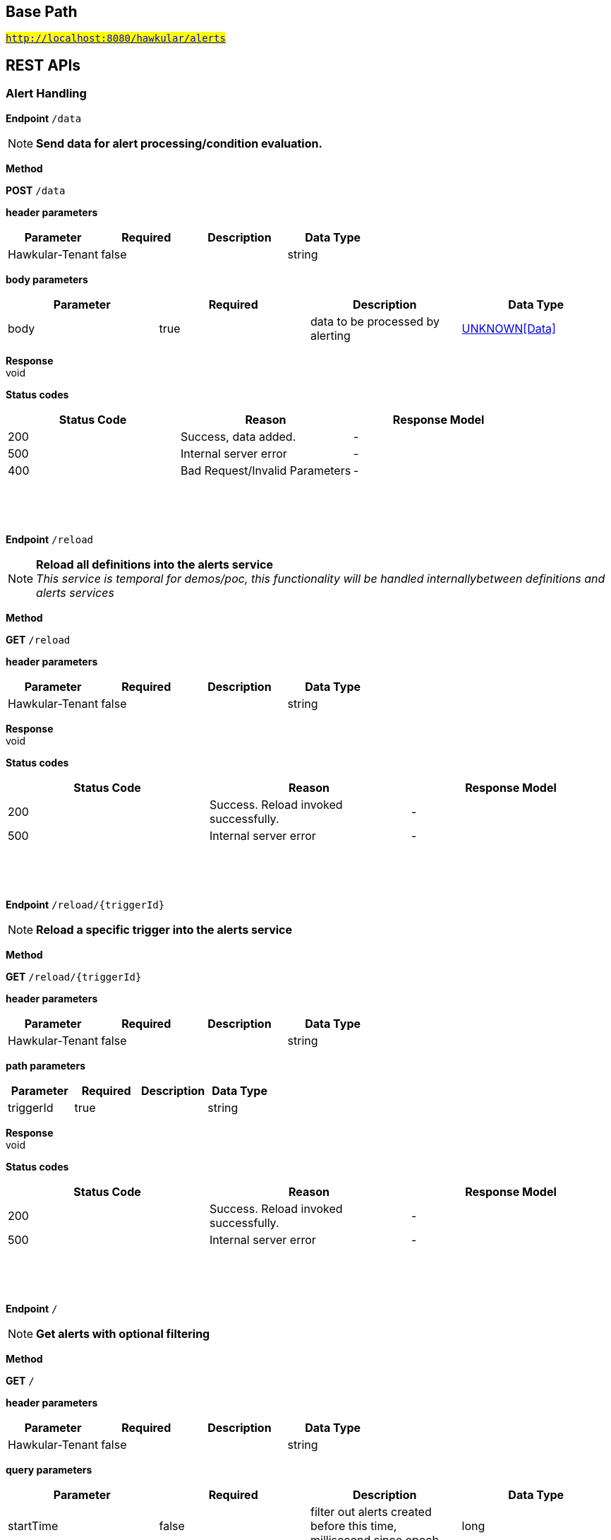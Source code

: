 

== Base Path
#`http://localhost:8080/hawkular/alerts`#

== REST APIs
=== Alert Handling



==============================================
*Endpoint* `/data`


NOTE: *Send data for alert processing/condition evaluation.* 

*Method*
****
*POST* `/data`
****

*header parameters*

[options="header"]
|=======================
|Parameter|Required|Description|Data Type
    |Hawkular-Tenant|false||string
|=======================
*body parameters*

[options="header"]
|=======================
|Parameter|Required|Description|Data Type
    |body|true|data to be processed by alerting|<<UNKNOWN[Data],UNKNOWN[Data]>>
|=======================

*Response* +
void

*Status codes*
[options="header"]
|=======================
| Status Code | Reason      | Response Model
| 200    | Success, data added. | -
| 500    | Internal server error | -
| 400    | Bad Request/Invalid Parameters | -

|=======================

{empty} +

==============================================

{empty} +



==============================================
*Endpoint* `/reload`


NOTE: *Reload all definitions into the alerts service* +
      _This service is temporal for demos/poc, this functionality will be handled internallybetween definitions and alerts services_

*Method*
****
*GET* `/reload`
****

*header parameters*

[options="header"]
|=======================
|Parameter|Required|Description|Data Type
    |Hawkular-Tenant|false||string
|=======================

*Response* +
void

*Status codes*
[options="header"]
|=======================
| Status Code | Reason      | Response Model
| 200    | Success. Reload invoked successfully. | -
| 500    | Internal server error | -

|=======================

{empty} +

==============================================

{empty} +



==============================================
*Endpoint* `/reload/{triggerId}`


NOTE: *Reload a specific trigger into the alerts service* 

*Method*
****
*GET* `/reload/{triggerId}`
****

*header parameters*

[options="header"]
|=======================
|Parameter|Required|Description|Data Type
    |Hawkular-Tenant|false||string
|=======================
*path parameters*

[options="header"]
|=======================
|Parameter|Required|Description|Data Type
    |triggerId|true||string
|=======================

*Response* +
void

*Status codes*
[options="header"]
|=======================
| Status Code | Reason      | Response Model
| 200    | Success. Reload invoked successfully. | -
| 500    | Internal server error | -

|=======================

{empty} +

==============================================

{empty} +



==============================================
*Endpoint* `/`


NOTE: *Get alerts with optional filtering* 

*Method*
****
*GET* `/`
****

*header parameters*

[options="header"]
|=======================
|Parameter|Required|Description|Data Type
    |Hawkular-Tenant|false||string
|=======================
*query parameters*

[options="header"]
|=======================
|Parameter|Required|Description|Data Type
    |startTime|false|filter out alerts created before this time, millisecond since epoch|long
    |endTime|false|filter out alerts created after this time, millisecond since epoch|long
    |alertIds|false|filter out alerts for unspecified alertIds, comma separated list of alert IDs|string
    |triggerIds|false|filter out alerts for unspecified triggers, comma separated list of trigger IDs|string
    |statuses|false|filter out alerts for unspecified lifecycle status, comma separated list of status values|string
    |severities|false|filter out alerts for unspecified severity, comma separated list of severity values|string
    |tags|false|filter out events for unspecified tags, comma separated list of tags, each tag of format &#39;name|value&#39;. Specify &#39;*&#39; for value to match all values.|string
    |thin|false|return only thin alerts, do not include: evalSets, resolvedEvalSets|boolean
|=======================

*Response* +
void

*Status codes*
[options="header"]
|=======================
| Status Code | Reason      | Response Model
| 200    | Success | -
| 500    | Internal server error | -

|=======================

{empty} +

==============================================

{empty} +



==============================================
*Endpoint* `/{alertId}`


NOTE: *Delete an existing Alert* 

*Method*
****
*DELETE* `/{alertId}`
****

*header parameters*

[options="header"]
|=======================
|Parameter|Required|Description|Data Type
    |Hawkular-Tenant|false||string
|=======================
*path parameters*

[options="header"]
|=======================
|Parameter|Required|Description|Data Type
    |alertId|true|Alert id to be deleted|string
|=======================

*Response* +
void

*Status codes*
[options="header"]
|=======================
| Status Code | Reason      | Response Model
| 200    | Success, Alert deleted | -
| 500    | Internal server error | -
| 404    | Alert not found | -

|=======================

{empty} +

==============================================

{empty} +



==============================================
*Endpoint* `/delete`


NOTE: *Delete alerts with optional filtering* 

*Method*
****
*PUT* `/delete`
****

*header parameters*

[options="header"]
|=======================
|Parameter|Required|Description|Data Type
    |Hawkular-Tenant|false||string
|=======================
*query parameters*

[options="header"]
|=======================
|Parameter|Required|Description|Data Type
    |startTime|false|filter out alerts created before this time, millisecond since epoch|long
    |endTime|false|filter out alerts created after this time, millisecond since epoch|long
    |alertIds|false|filter out alerts for unspecified alertIds, comma separated list of alert IDs|string
    |triggerIds|false|filter out alerts for unspecified triggers, comma separated list of trigger IDs|string
    |statuses|false|filter out alerts for unspecified lifecycle status, comma separated list of status values|string
    |severities|false|filter out alerts for unspecified severity, comma separated list of severity values|string
    |tags|false|filter out alerts for unspecified tags, comma separated list of tags, each tag of format &#39;name|value&#39;. Specify &#39;*&#39; for value to match all values.|string
|=======================

*Response* +
void

*Status codes*
[options="header"]
|=======================
| Status Code | Reason      | Response Model
| 200    | Success | -
| 500    | Internal server error | -

|=======================

{empty} +

==============================================

{empty} +



==============================================
*Endpoint* `/alert/{alertId}`


NOTE: *Get an existing Alert* 

*Method*
****
*GET* `/alert/{alertId}`
****

*header parameters*

[options="header"]
|=======================
|Parameter|Required|Description|Data Type
    |Hawkular-Tenant|false||string
|=======================
*path parameters*

[options="header"]
|=======================
|Parameter|Required|Description|Data Type
    |alertId|true|Id of alert to be retrieved|string
|=======================
*query parameters*

[options="header"]
|=======================
|Parameter|Required|Description|Data Type
    |thin|false|return only a thin alert, do not include: evalSets, resolvedEvalSets|boolean
|=======================

*Response* +
Alert

*Status codes*
[options="header"]
|=======================
| Status Code | Reason      | Response Model
| 200    | Success, Alert found | -
| 404    | Alert not found | -
| 500    | Internal server error | -

|=======================

{empty} +

==============================================

{empty} +



==============================================
*Endpoint* `/resolve/{alertId}`


NOTE: *Set one alert Resolved* 

*Method*
****
*PUT* `/resolve/{alertId}`
****

*header parameters*

[options="header"]
|=======================
|Parameter|Required|Description|Data Type
    |Hawkular-Tenant|false||string
|=======================
*path parameters*

[options="header"]
|=======================
|Parameter|Required|Description|Data Type
    |alertId|true|alertId to set Resolved|string
|=======================
*query parameters*

[options="header"]
|=======================
|Parameter|Required|Description|Data Type
    |resolvedBy|false|user resolving the alerts|string
    |resolvedNotes|false|additional notes asscoiated with the resolution|string
|=======================

*Response* +
void

*Status codes*
[options="header"]
|=======================
| Status Code | Reason      | Response Model
| 200    | Success, Alerts Resolution invoked successfully. | -
| 500    | Internal server error | -
| 400    | Bad Request/Invalid Parameters | -

|=======================

{empty} +

==============================================

{empty} +



==============================================
*Endpoint* `/resolve`


NOTE: *Set one or more alerts Resolved* 

*Method*
****
*PUT* `/resolve`
****

*header parameters*

[options="header"]
|=======================
|Parameter|Required|Description|Data Type
    |Hawkular-Tenant|false||string
|=======================
*query parameters*

[options="header"]
|=======================
|Parameter|Required|Description|Data Type
    |alertIds|true|comma separated list of alertIds to set Resolved|string
    |resolvedBy|false|user resolving the alerts|string
    |resolvedNotes|false|additional notes asscoiated with the resolution|string
|=======================

*Response* +
void

*Status codes*
[options="header"]
|=======================
| Status Code | Reason      | Response Model
| 200    | Success, Alerts Resolution invoked successfully. | -
| 500    | Internal server error | -
| 400    | Bad Request/Invalid Parameters | -

|=======================

{empty} +

==============================================

{empty} +



==============================================
*Endpoint* `/ack/{alertId}`


NOTE: *Set one alert Acknowledged* 

*Method*
****
*PUT* `/ack/{alertId}`
****

*header parameters*

[options="header"]
|=======================
|Parameter|Required|Description|Data Type
    |Hawkular-Tenant|false||string
|=======================
*path parameters*

[options="header"]
|=======================
|Parameter|Required|Description|Data Type
    |alertId|true|alertId to Ack|string
|=======================
*query parameters*

[options="header"]
|=======================
|Parameter|Required|Description|Data Type
    |ackBy|false|user acknowledging the alerts|string
    |ackNotes|false|additional notes associated with the acknowledgement|string
|=======================

*Response* +
void

*Status codes*
[options="header"]
|=======================
| Status Code | Reason      | Response Model
| 200    | Success, Alert Acknowledged invoked successfully | -
| 500    | Internal server error | -
| 400    | Bad Request/Invalid Parameters | -

|=======================

{empty} +

==============================================

{empty} +



==============================================
*Endpoint* `/note/{alertId}`


NOTE: *Add a note into an existing Alert* 

*Method*
****
*PUT* `/note/{alertId}`
****

*header parameters*

[options="header"]
|=======================
|Parameter|Required|Description|Data Type
    |Hawkular-Tenant|false||string
|=======================
*path parameters*

[options="header"]
|=======================
|Parameter|Required|Description|Data Type
    |alertId|true|alertId to add the note|string
|=======================
*query parameters*

[options="header"]
|=======================
|Parameter|Required|Description|Data Type
    |user|false|author of the note|string
    |text|false|text of the note|string
|=======================

*Response* +
void

*Status codes*
[options="header"]
|=======================
| Status Code | Reason      | Response Model
| 200    | Success, Alert Acknowledged invoked successfully | -
| 500    | Internal server error | -
| 400    | Bad Request/Invalid Parameters | -

|=======================

{empty} +

==============================================

{empty} +



==============================================
*Endpoint* `/ack`


NOTE: *Set one or more alerts Acknowledged* 

*Method*
****
*PUT* `/ack`
****

*header parameters*

[options="header"]
|=======================
|Parameter|Required|Description|Data Type
    |Hawkular-Tenant|false||string
|=======================
*query parameters*

[options="header"]
|=======================
|Parameter|Required|Description|Data Type
    |alertIds|true|comma separated list of alertIds to Ack|string
    |ackBy|false|user acknowledging the alerts|string
    |ackNotes|false|additional notes asscoiated with the acknowledgement|string
|=======================

*Response* +
void

*Status codes*
[options="header"]
|=======================
| Status Code | Reason      | Response Model
| 200    | Success, Alerts Acknowledged invoked successfully | -
| 500    | Internal server error | -
| 400    | Bad Request/Invalid Parameters | -

|=======================

{empty} +

==============================================

{empty} +

=== Action Handling



==============================================
*Endpoint* `/actions/{actionPlugin}/{actionId}`


NOTE: *Get an existing action* +
      _Action is represented as a map of properties._

*Method*
****
*GET* `/actions/{actionPlugin}/{actionId}`
****

*header parameters*

[options="header"]
|=======================
|Parameter|Required|Description|Data Type
    |Hawkular-Tenant|false||string
|=======================
*path parameters*

[options="header"]
|=======================
|Parameter|Required|Description|Data Type
    |actionPlugin|true|Action plugin|string
    |actionId|true|Action id to be retrieved|string
|=======================

*Response* +
Map&lt;String, String&gt;[java.lang.String]

*Status codes*
[options="header"]
|=======================
| Status Code | Reason      | Response Model
| 200    | Success, Action Found | -
| 404    | No Action Found | -
| 500    | Internal server error | -

|=======================

{empty} +

NOTE: *Update an existing action* +
      _Action properties are variable and depends on the action plugin. A user needs to request previously ActionPlugin API to get the list of properties to fill for a specific type. All actions should have actionId and actionPlugin as mandatory properties_

*Method*
****
*PUT* `/actions/{actionPlugin}/{actionId}`
****

*header parameters*

[options="header"]
|=======================
|Parameter|Required|Description|Data Type
    |Hawkular-Tenant|false||string
|=======================
*path parameters*

[options="header"]
|=======================
|Parameter|Required|Description|Data Type
    |actionPlugin|true|Action plugin|string
    |actionId|true|action id to be updated|string
|=======================
*body parameters*

[options="header"]
|=======================
|Parameter|Required|Description|Data Type
    |body|true|Action properties. Properties depend of specific ActionPlugin.|<<UNKNOWN[string],UNKNOWN[string]>>
|=======================

*Response* +
void

*Status codes*
[options="header"]
|=======================
| Status Code | Reason      | Response Model
| 200    | Success, Action Updated | -
| 500    | Internal server error | -
| 404    | Action not found for update | -

|=======================

{empty} +

NOTE: *Delete an existing action* 

*Method*
****
*DELETE* `/actions/{actionPlugin}/{actionId}`
****

*header parameters*

[options="header"]
|=======================
|Parameter|Required|Description|Data Type
    |Hawkular-Tenant|false||string
|=======================
*path parameters*

[options="header"]
|=======================
|Parameter|Required|Description|Data Type
    |actionPlugin|true|Action plugin|string
    |actionId|true|Action id to be deleted|string
|=======================

*Response* +
void

*Status codes*
[options="header"]
|=======================
| Status Code | Reason      | Response Model
| 200    | Success, Action Deleted | -
| 500    | Internal server error | -
| 404    | ActionId not found for delete | -

|=======================

{empty} +

==============================================

{empty} +



==============================================
*Endpoint* `/actions/plugin/{actionPlugin}`


NOTE: *Find all action ids of an specific action plugin* +
      _Pagination is not yet implemented_

*Method*
****
*GET* `/actions/plugin/{actionPlugin}`
****

*header parameters*

[options="header"]
|=======================
|Parameter|Required|Description|Data Type
    |Hawkular-Tenant|false||string
|=======================
*path parameters*

[options="header"]
|=======================
|Parameter|Required|Description|Data Type
    |actionPlugin|true|Action plugin to filter query for action ids|string
|=======================

*Response* +
void

*Status codes*
[options="header"]
|=======================
| Status Code | Reason      | Response Model
| 200    | Success | -
| 500    | Internal server error | -

|=======================

{empty} +

==============================================

{empty} +



==============================================
*Endpoint* `/actions/`


NOTE: *Create a new action* +
      _Action properties are variable and depends on the action plugin. A user needs to request previously ActionPlugin API to get the list of properties to fill for a specific type. All actions should have actionId and actionPlugin as mandatory properties_

*Method*
****
*POST* `/actions/`
****

*header parameters*

[options="header"]
|=======================
|Parameter|Required|Description|Data Type
    |Hawkular-Tenant|false||string
|=======================
*body parameters*

[options="header"]
|=======================
|Parameter|Required|Description|Data Type
    |body|true|Action properties. Properties depend of specific ActionPlugin.|<<UNKNOWN[string],UNKNOWN[string]>>
|=======================

*Response* +
void

*Status codes*
[options="header"]
|=======================
| Status Code | Reason      | Response Model
| 200    | Success, Action Created | -
| 500    | Internal server error | -
| 400    | Existing action/Invalid Parameters | -

|=======================

{empty} +

NOTE: *Find all action ids grouped by plugin* +
      _Pagination is not yet implemented_

*Method*
****
*GET* `/actions/`
****

*header parameters*

[options="header"]
|=======================
|Parameter|Required|Description|Data Type
    |Hawkular-Tenant|false||string
|=======================

*Response* +
void

*Status codes*
[options="header"]
|=======================
| Status Code | Reason      | Response Model
| 200    | Success. | -
| 500    | Internal server error | -

|=======================

{empty} +

==============================================

{empty} +



==============================================
*Endpoint* `/actions/history`


NOTE: *Get actions from history with optional filtering* 

*Method*
****
*GET* `/actions/history`
****

*header parameters*

[options="header"]
|=======================
|Parameter|Required|Description|Data Type
    |Hawkular-Tenant|false||string
|=======================
*query parameters*

[options="header"]
|=======================
|Parameter|Required|Description|Data Type
    |startTime|false|filter out actions created before this time, millisecond since epoch|long
    |endTime|false|filter out action created after this time, millisecond since epoch|long
    |actionPlugins|false|filter out actions for unspecified actionPlugin, comma separated list of plugin names|string
    |actionIds|false|filter out actions for unspecified actionId, comma separated list of action IDs|string
    |alertIds|false|filter out actions for unspecified alertIds, comma separated list of alert IDs|string
    |results|false|filter out alerts for unspecified result, comma separated list of action results|string
    |thin|false|return only thin actions, do not include full alert, only alertId|boolean
|=======================

*Response* +
void

*Status codes*
[options="header"]
|=======================
| Status Code | Reason      | Response Model
| 200    | Success | -
| 500    | Internal server error | -

|=======================

{empty} +

==============================================

{empty} +



==============================================
*Endpoint* `/actions/history/delete`


NOTE: *Delete actions from history with optional filtering* 

*Method*
****
*PUT* `/actions/history/delete`
****

*header parameters*

[options="header"]
|=======================
|Parameter|Required|Description|Data Type
    |Hawkular-Tenant|false||string
|=======================
*query parameters*

[options="header"]
|=======================
|Parameter|Required|Description|Data Type
    |startTime|false|filter out actions created before this time, millisecond since epoch|long
    |endTime|false|filter out action created after this time, millisecond since epoch|long
    |actionPlugins|false|filter out actions for unspecified actionPlugin, comma separated list of plugin names|string
    |actionIds|false|filter out actions for unspecified actionId, comma separated list of action IDs|string
    |alertIds|false|filter out actions for unspecified alertIds, comma separated list of alert IDs|string
    |results|false|filter out alerts for unspecified result, comma separated list of action results|string
|=======================

*Response* +
void

*Status codes*
[options="header"]
|=======================
| Status Code | Reason      | Response Model
| 200    | Success | -
| 500    | Internal server error | -

|=======================

{empty} +

==============================================

{empty} +

=== Event Handling



==============================================
*Endpoint* `/events/`


NOTE: *Get events with optional filtering* 

*Method*
****
*GET* `/events/`
****

*header parameters*

[options="header"]
|=======================
|Parameter|Required|Description|Data Type
    |Hawkular-Tenant|false||string
|=======================
*query parameters*

[options="header"]
|=======================
|Parameter|Required|Description|Data Type
    |startTime|false|filter out events created before this time, millisecond since epoch|long
    |endTime|false|filter out events created after this time, millisecond since epoch|long
    |eventIds|false|filter out events for unspecified eventIds, comma separated list of event IDs|string
    |triggerIds|false|filter out events for unspecified triggers, comma separated list of trigger IDs|string
    |categories|false|filter out events for unspecified categories, comma separated list of category values|string
    |tags|false|filter out events for unspecified tags, comma separated list of tags, each tag of format &#39;name|value&#39;. Specify &#39;*&#39; for value to match all values.|string
    |thin|false|return only thin events, do not include: evalSets|boolean
|=======================

*Response* +
void

*Status codes*
[options="header"]
|=======================
| Status Code | Reason      | Response Model
| 200    | Success | -
| 500    | Internal server error | -

|=======================

{empty} +

NOTE: *Create a new Event.* +
      _Returns created Event_

*Method*
****
*POST* `/events/`
****

*header parameters*

[options="header"]
|=======================
|Parameter|Required|Description|Data Type
    |Hawkular-Tenant|false||string
|=======================
*body parameters*

[options="header"]
|=======================
|Parameter|Required|Description|Data Type
    |body|true|Event to be created. Category and Text fields required|<<Event,Event>>
|=======================

*Response* +
Event

*Status codes*
[options="header"]
|=======================
| Status Code | Reason      | Response Model
| 200    | Success, Event Created | -
| 500    | Internal server error | -
| 400    | Bad Request/Invalid Parameters | -

|=======================

{empty} +

==============================================

{empty} +



==============================================
*Endpoint* `/events/{eventId}`


NOTE: *Delete an existing Event* 

*Method*
****
*DELETE* `/events/{eventId}`
****

*header parameters*

[options="header"]
|=======================
|Parameter|Required|Description|Data Type
    |Hawkular-Tenant|false||string
|=======================
*path parameters*

[options="header"]
|=======================
|Parameter|Required|Description|Data Type
    |eventId|true|Event id to be deleted|string
|=======================

*Response* +
void

*Status codes*
[options="header"]
|=======================
| Status Code | Reason      | Response Model
| 200    | Success, Event deleted | -
| 500    | Internal server error | -
| 404    | Event not found | -

|=======================

{empty} +

==============================================

{empty} +



==============================================
*Endpoint* `/events/delete`


NOTE: *Delete events with optional filtering* 

*Method*
****
*PUT* `/events/delete`
****

*header parameters*

[options="header"]
|=======================
|Parameter|Required|Description|Data Type
    |Hawkular-Tenant|false||string
|=======================
*query parameters*

[options="header"]
|=======================
|Parameter|Required|Description|Data Type
    |startTime|false|filter out events created before this time, millisecond since epoch|long
    |endTime|false|filter out events created after this time, millisecond since epoch|long
    |eventIds|false|filter out events for unspecified eventIds, comma separated list of event IDs|string
    |triggerIds|false|filter out events for unspecified triggers, comma separated list of trigger IDs|string
    |categories|false|filter out events for unspecified categories, comma separated list of category values|string
    |tags|false|filter out events for unspecified tags, comma separated list of tags, each tag of format &#39;name|value&#39;. Specify &#39;*&#39; for value to match all values.|string
|=======================

*Response* +
void

*Status codes*
[options="header"]
|=======================
| Status Code | Reason      | Response Model
| 200    | Success | -
| 500    | Internal server error | -

|=======================

{empty} +

==============================================

{empty} +



==============================================
*Endpoint* `/events/event/{eventId}`


NOTE: *Get an existing Event* 

*Method*
****
*GET* `/events/event/{eventId}`
****

*header parameters*

[options="header"]
|=======================
|Parameter|Required|Description|Data Type
    |Hawkular-Tenant|false||string
|=======================
*path parameters*

[options="header"]
|=======================
|Parameter|Required|Description|Data Type
    |eventId|true|Id of Event to be retrieved|string
|=======================
*query parameters*

[options="header"]
|=======================
|Parameter|Required|Description|Data Type
    |thin|false|return only a thin event, do not include: evalSets, dampening|boolean
|=======================

*Response* +
Event

*Status codes*
[options="header"]
|=======================
| Status Code | Reason      | Response Model
| 200    | Success, Event found | -
| 404    | Event not found | -
| 500    | Internal server error | -

|=======================

{empty} +

==============================================

{empty} +

=== Query operations for action plugins



==============================================
*Endpoint* `/plugins/`


NOTE: *Find all action plugins* +
      _Pagination is not yet implemented_

*Method*
****
*GET* `/plugins/`
****

*header parameters*

[options="header"]
|=======================
|Parameter|Required|Description|Data Type
    |Hawkular-Tenant|false||string
|=======================

*Response* +
void

*Status codes*
[options="header"]
|=======================
| Status Code | Reason      | Response Model
| 200    | Success. | -
| 500    | Internal server error | -

|=======================

{empty} +

==============================================

{empty} +



==============================================
*Endpoint* `/plugins/{actionPlugin}`


NOTE: *Find list of properties to fill for a specific action plugin* +
      _Each action plugin can have a different and variable number of properties. This method should be invoked before of a creation of a new action._

*Method*
****
*GET* `/plugins/{actionPlugin}`
****

*header parameters*

[options="header"]
|=======================
|Parameter|Required|Description|Data Type
    |Hawkular-Tenant|false||string
|=======================
*path parameters*

[options="header"]
|=======================
|Parameter|Required|Description|Data Type
    |actionPlugin|true|Action plugin to query|string
|=======================

*Response* +
void

*Status codes*
[options="header"]
|=======================
| Status Code | Reason      | Response Model
| 200    | Action Plugin found. | -
| 404    | Action Plugin not found. | -
| 500    | Internal server error | -

|=======================

{empty} +

==============================================

{empty} +

=== Trigger Handling



==============================================
*Endpoint* `/triggers/groups/{groupId}/members`


NOTE: *Find all Group Member Trigger Definitions* +
      _Pagination is not yet implemented_

*Method*
****
*GET* `/triggers/groups/{groupId}/members`
****

*header parameters*

[options="header"]
|=======================
|Parameter|Required|Description|Data Type
    |Hawkular-Tenant|false||string
|=======================
*path parameters*

[options="header"]
|=======================
|Parameter|Required|Description|Data Type
    |groupId|true|Group TriggerId|string
|=======================
*query parameters*

[options="header"]
|=======================
|Parameter|Required|Description|Data Type
    |includeOrphans|false|include Orphan members? No if omitted.|boolean
|=======================

*Response* +
void

*Status codes*
[options="header"]
|=======================
| Status Code | Reason      | Response Model
| 200    | Success | -
| 500    | Internal server error | -

|=======================

{empty} +

==============================================

{empty} +



==============================================
*Endpoint* `/triggers/`


NOTE: *Create a new trigger* +
      _Returns created Trigger_

*Method*
****
*POST* `/triggers/`
****

*header parameters*

[options="header"]
|=======================
|Parameter|Required|Description|Data Type
    |Hawkular-Tenant|false||string
|=======================
*body parameters*

[options="header"]
|=======================
|Parameter|Required|Description|Data Type
    |body|true|Trigger definition to be created|<<Trigger,Trigger>>
|=======================

*Response* +
Trigger

*Status codes*
[options="header"]
|=======================
| Status Code | Reason      | Response Model
| 200    | Success, Trigger Created | -
| 500    | Internal server error | -
| 400    | Bad Request/Invalid Parameters | -

|=======================

{empty} +

NOTE: *Get triggers with optional filtering* 

*Method*
****
*GET* `/triggers/`
****

*header parameters*

[options="header"]
|=======================
|Parameter|Required|Description|Data Type
    |Hawkular-Tenant|false||string
|=======================
*query parameters*

[options="header"]
|=======================
|Parameter|Required|Description|Data Type
    |triggerIds|false|filter out triggers for unspecified triggerIds, comma separated list of trigger IDs|string
    |tags|false|filter out triggers for unspecified tags, comma separated list of tags, each tag of format &#39;name|value&#39;. Specify &#39;*&#39; for value to match all values.|string
    |thin|false|return only thin triggers. Currently Ignored|boolean
|=======================

*Response* +
void

*Status codes*
[options="header"]
|=======================
| Status Code | Reason      | Response Model
| 200    | Success | -
| 500    | Internal server error | -

|=======================

{empty} +

==============================================

{empty} +



==============================================
*Endpoint* `/triggers/groups`


NOTE: *Create a new group trigger* +
      _Returns created GroupTrigger_

*Method*
****
*POST* `/triggers/groups`
****

*header parameters*

[options="header"]
|=======================
|Parameter|Required|Description|Data Type
    |Hawkular-Tenant|false||string
|=======================
*body parameters*

[options="header"]
|=======================
|Parameter|Required|Description|Data Type
    |body|true|Trigger definition to be created|<<Trigger,Trigger>>
|=======================

*Response* +
Trigger

*Status codes*
[options="header"]
|=======================
| Status Code | Reason      | Response Model
| 200    | Success, Group Trigger Created | -
| 500    | Internal server error | -
| 400    | Bad Request/Invalid Parameters | -

|=======================

{empty} +

==============================================

{empty} +



==============================================
*Endpoint* `/triggers/groups/members`


NOTE: *Create a new member trigger for a parent trigger.* +
      _Returns Member Trigger created if operation finished correctly_

*Method*
****
*POST* `/triggers/groups/members`
****

*header parameters*

[options="header"]
|=======================
|Parameter|Required|Description|Data Type
    |Hawkular-Tenant|false||string
|=======================
*body parameters*

[options="header"]
|=======================
|Parameter|Required|Description|Data Type
    |body|true|Group member trigger to be created|<<GroupMemberInfo,GroupMemberInfo>>
|=======================

*Response* +
Trigger

*Status codes*
[options="header"]
|=======================
| Status Code | Reason      | Response Model
| 200    | Success, Member Trigger Created | -
| 500    | Internal server error | -
| 404    | Group trigger not found. | -
| 400    | Bad Request/Invalid Parameters | -

|=======================

{empty} +

==============================================

{empty} +



==============================================
*Endpoint* `/triggers/{triggerId}`


NOTE: *Get an existing trigger definition* 

*Method*
****
*GET* `/triggers/{triggerId}`
****

*header parameters*

[options="header"]
|=======================
|Parameter|Required|Description|Data Type
    |Hawkular-Tenant|false||string
|=======================
*path parameters*

[options="header"]
|=======================
|Parameter|Required|Description|Data Type
    |triggerId|true|Trigger definition id to be retrieved|string
|=======================

*Response* +
Trigger

*Status codes*
[options="header"]
|=======================
| Status Code | Reason      | Response Model
| 200    | Success, Trigger found | -
| 404    | Trigger not found | -
| 500    | Internal server error | -

|=======================

{empty} +

NOTE: *Update an existing trigger definition* 

*Method*
****
*PUT* `/triggers/{triggerId}`
****

*header parameters*

[options="header"]
|=======================
|Parameter|Required|Description|Data Type
    |Hawkular-Tenant|false||string
|=======================
*path parameters*

[options="header"]
|=======================
|Parameter|Required|Description|Data Type
    |triggerId|true|Trigger definition id to be updated|string
|=======================
*body parameters*

[options="header"]
|=======================
|Parameter|Required|Description|Data Type
    |body|true|Updated trigger definition|<<Trigger,Trigger>>
|=======================

*Response* +
void

*Status codes*
[options="header"]
|=======================
| Status Code | Reason      | Response Model
| 200    | Success, Trigger updated | -
| 500    | Internal server error | -
| 404    | Trigger doesn&#39;t exist/Invalid Parameters | -

|=======================

{empty} +

NOTE: *Delete an existing trigger definition* 

*Method*
****
*DELETE* `/triggers/{triggerId}`
****

*header parameters*

[options="header"]
|=======================
|Parameter|Required|Description|Data Type
    |Hawkular-Tenant|false||string
|=======================
*path parameters*

[options="header"]
|=======================
|Parameter|Required|Description|Data Type
    |triggerId|true|Trigger definition id to be deleted|string
|=======================

*Response* +
void

*Status codes*
[options="header"]
|=======================
| Status Code | Reason      | Response Model
| 200    | Success, Trigger deleted | -
| 500    | Internal server error | -
| 404    | Trigger not found | -

|=======================

{empty} +

==============================================

{empty} +



==============================================
*Endpoint* `/triggers/groups/{groupId}`


NOTE: *Update an existing group trigger definition and its member definitions* 

*Method*
****
*PUT* `/triggers/groups/{groupId}`
****

*header parameters*

[options="header"]
|=======================
|Parameter|Required|Description|Data Type
    |Hawkular-Tenant|false||string
|=======================
*path parameters*

[options="header"]
|=======================
|Parameter|Required|Description|Data Type
    |groupId|true|Group Trigger id to be updated|string
|=======================
*body parameters*

[options="header"]
|=======================
|Parameter|Required|Description|Data Type
    |body|true|Updated group trigger definition|<<Trigger,Trigger>>
|=======================

*Response* +
void

*Status codes*
[options="header"]
|=======================
| Status Code | Reason      | Response Model
| 200    | Success, Group Trigger updated | -
| 500    | Internal server error | -
| 404    | Trigger doesn&#39;t exist/Invalid Parameters | -

|=======================

{empty} +

NOTE: *Delete a group trigger.* 

*Method*
****
*DELETE* `/triggers/groups/{groupId}`
****

*header parameters*

[options="header"]
|=======================
|Parameter|Required|Description|Data Type
    |Hawkular-Tenant|false||string
|=======================
*path parameters*

[options="header"]
|=======================
|Parameter|Required|Description|Data Type
    |groupId|true|Group Trigger id|string
|=======================
*query parameters*

[options="header"]
|=======================
|Parameter|Required|Description|Data Type
    |keepNonOrphans|true|Convert the non-orphan member triggers to standard triggers.|boolean
    |keepOrphans|true|Convert the orphan member triggers to standard triggers.|boolean
|=======================

*Response* +
void

*Status codes*
[options="header"]
|=======================
| Status Code | Reason      | Response Model
| 200    | Success, Group Trigger Removed | -
| 500    | Internal server error | -
| 404    | Group Trigger not found | -
| 400    | Bad Request/Invalid Parameters | -

|=======================

{empty} +

==============================================

{empty} +



==============================================
*Endpoint* `/triggers/groups/members/{memberId}/orphan`


NOTE: *Make a non-orphan member trigger into an orphan.* 

*Method*
****
*POST* `/triggers/groups/members/{memberId}/orphan`
****

*header parameters*

[options="header"]
|=======================
|Parameter|Required|Description|Data Type
    |Hawkular-Tenant|false||string
|=======================
*path parameters*

[options="header"]
|=======================
|Parameter|Required|Description|Data Type
    |memberId|true|Member Trigger id to be made an orphan.|string
|=======================

*Response* +
void

*Status codes*
[options="header"]
|=======================
| Status Code | Reason      | Response Model
| 200    | Success, Trigger updated | -
| 500    | Internal server error | -
| 404    | Trigger doesn&#39;t exist/Invalid Parameters | -

|=======================

{empty} +

==============================================

{empty} +



==============================================
*Endpoint* `/triggers/groups/members/{memberId}/unorphan`


NOTE: *Make a non-orphan member trigger into an orphan.* 

*Method*
****
*POST* `/triggers/groups/members/{memberId}/unorphan`
****

*header parameters*

[options="header"]
|=======================
|Parameter|Required|Description|Data Type
    |Hawkular-Tenant|false||string
|=======================
*path parameters*

[options="header"]
|=======================
|Parameter|Required|Description|Data Type
    |memberId|true|Member Trigger id to be made an orphan.|string
|=======================
*body parameters*

[options="header"]
|=======================
|Parameter|Required|Description|Data Type
    |body|true|Only context and dataIdMap are used when changing back to a non-orphan.|<<UnorphanMemberInfo,UnorphanMemberInfo>>
|=======================

*Response* +
void

*Status codes*
[options="header"]
|=======================
| Status Code | Reason      | Response Model
| 200    | Success, Trigger updated | -
| 500    | Internal server error | -
| 404    | Trigger doesn&#39;t exist/Invalid Parameters | -

|=======================

{empty} +

==============================================

{empty} +



==============================================
*Endpoint* `/triggers/{triggerId}/dampenings`


NOTE: *Get all Dampenings for a Trigger (1 Dampening per mode).* 

*Method*
****
*GET* `/triggers/{triggerId}/dampenings`
****

*header parameters*

[options="header"]
|=======================
|Parameter|Required|Description|Data Type
    |Hawkular-Tenant|false||string
|=======================
*path parameters*

[options="header"]
|=======================
|Parameter|Required|Description|Data Type
    |triggerId|true|Trigger definition id to be retrieved|string
|=======================

*Response* +
void

*Status codes*
[options="header"]
|=======================
| Status Code | Reason      | Response Model
| 200    | Success | -
| 500    | Internal server error | -

|=======================

{empty} +

NOTE: *Create a new dampening* +
      _Returns Dampening created if operation finishes correctly_

*Method*
****
*POST* `/triggers/{triggerId}/dampenings`
****

*header parameters*

[options="header"]
|=======================
|Parameter|Required|Description|Data Type
    |Hawkular-Tenant|false||string
|=======================
*path parameters*

[options="header"]
|=======================
|Parameter|Required|Description|Data Type
    |triggerId|true|Trigger definition id attached to dampening|string
|=======================
*body parameters*

[options="header"]
|=======================
|Parameter|Required|Description|Data Type
    |body|true|Dampening definition to be created|<<Dampening,Dampening>>
|=======================

*Response* +
void

*Status codes*
[options="header"]
|=======================
| Status Code | Reason      | Response Model
| 200    | Success, Dampening created | -
| 500    | Internal server error | -
| 400    | Bad Request/Invalid Parameters | -

|=======================

{empty} +

==============================================

{empty} +



==============================================
*Endpoint* `/triggers/{triggerId}/dampenings/mode/{triggerMode}`


NOTE: *Get a dampening using triggerId and triggerMode* 

*Method*
****
*GET* `/triggers/{triggerId}/dampenings/mode/{triggerMode}`
****

*header parameters*

[options="header"]
|=======================
|Parameter|Required|Description|Data Type
    |Hawkular-Tenant|false||string
|=======================
*path parameters*

[options="header"]
|=======================
|Parameter|Required|Description|Data Type
    |triggerId|true|Trigger definition id to be retrieved|string
    |triggerMode|true|Trigger mode|<<org.hawkular.alerts.api.model.trigger.Mode,org.hawkular.alerts.api.model.trigger.Mode>>
|=======================

*Response* +
void

*Status codes*
[options="header"]
|=======================
| Status Code | Reason      | Response Model
| 200    | Success | -
| 500    | Internal server error | -

|=======================

{empty} +

==============================================

{empty} +



==============================================
*Endpoint* `/triggers/{triggerId}/dampenings/{dampeningId}`


NOTE: *Get an existing dampening* 

*Method*
****
*GET* `/triggers/{triggerId}/dampenings/{dampeningId}`
****

*header parameters*

[options="header"]
|=======================
|Parameter|Required|Description|Data Type
    |Hawkular-Tenant|false||string
|=======================
*path parameters*

[options="header"]
|=======================
|Parameter|Required|Description|Data Type
    |triggerId|true|Trigger definition id to be retrieved|string
    |dampeningId|true|Dampening id|string
|=======================

*Response* +
void

*Status codes*
[options="header"]
|=======================
| Status Code | Reason      | Response Model
| 200    | Success, Dampening Found | -
| 404    | No Dampening Found | -
| 500    | Internal server error | -

|=======================

{empty} +

NOTE: *Update an existing dampening definition. Note that the trigger mode can not be changed.* 

*Method*
****
*PUT* `/triggers/{triggerId}/dampenings/{dampeningId}`
****

*header parameters*

[options="header"]
|=======================
|Parameter|Required|Description|Data Type
    |Hawkular-Tenant|false||string
|=======================
*path parameters*

[options="header"]
|=======================
|Parameter|Required|Description|Data Type
    |triggerId|true|Trigger definition id to be retrieved|string
    |dampeningId|true|Dampening id|string
|=======================
*body parameters*

[options="header"]
|=======================
|Parameter|Required|Description|Data Type
    |body|true|Updated dampening definition|<<Dampening,Dampening>>
|=======================

*Response* +
void

*Status codes*
[options="header"]
|=======================
| Status Code | Reason      | Response Model
| 200    | Success, Dampening Updated | -
| 404    | No Dampening Found | -
| 500    | Internal server error | -

|=======================

{empty} +

NOTE: *Delete an existing dampening definition* 

*Method*
****
*DELETE* `/triggers/{triggerId}/dampenings/{dampeningId}`
****

*header parameters*

[options="header"]
|=======================
|Parameter|Required|Description|Data Type
    |Hawkular-Tenant|false||string
|=======================
*path parameters*

[options="header"]
|=======================
|Parameter|Required|Description|Data Type
    |triggerId|true|Trigger definition id to be deleted|string
    |dampeningId|true|Dampening id for dampening definition to be deleted|string
|=======================

*Response* +
void

*Status codes*
[options="header"]
|=======================
| Status Code | Reason      | Response Model
| 200    | Success, Dampening deleted | -
| 404    | No Dampening found | -
| 500    | Internal server error | -

|=======================

{empty} +

==============================================

{empty} +



==============================================
*Endpoint* `/triggers/groups/{groupId}/dampenings`


NOTE: *Create a new group dampening* +
      _Returns Dampening created if operation finishes correctly_

*Method*
****
*POST* `/triggers/groups/{groupId}/dampenings`
****

*header parameters*

[options="header"]
|=======================
|Parameter|Required|Description|Data Type
    |Hawkular-Tenant|false||string
|=======================
*path parameters*

[options="header"]
|=======================
|Parameter|Required|Description|Data Type
    |groupId|true|Group Trigger definition id attached to dampening|string
|=======================
*body parameters*

[options="header"]
|=======================
|Parameter|Required|Description|Data Type
    |body|true|Dampening definition to be created|<<Dampening,Dampening>>
|=======================

*Response* +
void

*Status codes*
[options="header"]
|=======================
| Status Code | Reason      | Response Model
| 200    | Success, Dampening created | -
| 500    | Internal server error | -
| 400    | Bad Request/Invalid Parameters | -

|=======================

{empty} +

==============================================

{empty} +



==============================================
*Endpoint* `/triggers/groups/{groupId}/dampenings/{dampeningId}`


NOTE: *Update an existing group dampening definition. Note that trigger mode can not be changed.* 

*Method*
****
*PUT* `/triggers/groups/{groupId}/dampenings/{dampeningId}`
****

*header parameters*

[options="header"]
|=======================
|Parameter|Required|Description|Data Type
    |Hawkular-Tenant|false||string
|=======================
*path parameters*

[options="header"]
|=======================
|Parameter|Required|Description|Data Type
    |groupId|true|Trigger definition id to be retrieved|string
    |dampeningId|true|Dampening id|string
|=======================
*body parameters*

[options="header"]
|=======================
|Parameter|Required|Description|Data Type
    |body|true|Updated dampening definition|<<Dampening,Dampening>>
|=======================

*Response* +
void

*Status codes*
[options="header"]
|=======================
| Status Code | Reason      | Response Model
| 200    | Success, Dampening Updated | -
| 404    | No Dampening Found | -
| 500    | Internal server error | -

|=======================

{empty} +

NOTE: *Delete an existing group dampening definition* 

*Method*
****
*DELETE* `/triggers/groups/{groupId}/dampenings/{dampeningId}`
****

*header parameters*

[options="header"]
|=======================
|Parameter|Required|Description|Data Type
    |Hawkular-Tenant|false||string
|=======================
*path parameters*

[options="header"]
|=======================
|Parameter|Required|Description|Data Type
    |groupId|true|Trigger definition id to be retrieved|string
    |dampeningId|true|Dampening id for dampening definition to be deleted|string
|=======================

*Response* +
void

*Status codes*
[options="header"]
|=======================
| Status Code | Reason      | Response Model
| 200    | Success, Dampening deleted | -
| 404    | No Dampening found | -
| 500    | Internal server error | -

|=======================

{empty} +

==============================================

{empty} +



==============================================
*Endpoint* `/triggers/{triggerId}/conditions`


NOTE: *Get all conditions for a specific trigger.* 

*Method*
****
*GET* `/triggers/{triggerId}/conditions`
****

*header parameters*

[options="header"]
|=======================
|Parameter|Required|Description|Data Type
    |Hawkular-Tenant|false||string
|=======================
*path parameters*

[options="header"]
|=======================
|Parameter|Required|Description|Data Type
    |triggerId|true|Trigger definition id to be retrieved|string
|=======================

*Response* +
void

*Status codes*
[options="header"]
|=======================
| Status Code | Reason      | Response Model
| 200    | Success | -
| 500    | Internal server error | -

|=======================

{empty} +

NOTE: *Deprecated : Use PUT /alerts/triggers/{triggerId}/conditions to set the entire condition set in one service.* 

*Method*
****
*POST* `/triggers/{triggerId}/conditions`
****

*header parameters*

[options="header"]
|=======================
|Parameter|Required|Description|Data Type
    |Hawkular-Tenant|false||string
|=======================
*path parameters*

[options="header"]
|=======================
|Parameter|Required|Description|Data Type
    |triggerId|true|Trigger definition id to be retrieved|string
|=======================
*body parameters*

[options="header"]
|=======================
|Parameter|Required|Description|Data Type
    |body|false|Json representation of a condition. For examples of Condition types, See https://github.com/hawkular/hawkular-alerts/blob/master/hawkular-alerts-rest-tests/src/test/groovy/org/hawkular/alerts/rest/ConditionsITest.groovy|string
|=======================

*Response* +
void

*Status codes*
[options="header"]
|=======================
| Status Code | Reason      | Response Model
| 200    | Success, Condition created | -
| 404    | No trigger found | -
| 500    | Internal server error | -
| 400    | Bad Request/Invalid Parameters | -

|=======================

{empty} +

==============================================

{empty} +



==============================================
*Endpoint* `/triggers/{triggerId}/conditions/{conditionId}`


NOTE: *@Deprecated : Use GET /alerts/triggers/{triggerId}/conditions* 

*Method*
****
*GET* `/triggers/{triggerId}/conditions/{conditionId}`
****

*header parameters*

[options="header"]
|=======================
|Parameter|Required|Description|Data Type
    |Hawkular-Tenant|false||string
|=======================
*path parameters*

[options="header"]
|=======================
|Parameter|Required|Description|Data Type
    |triggerId|true|Trigger definition id to be retrieved|string
    |conditionId|true||string
|=======================

*Response* +
void

*Status codes*
[options="header"]
|=======================
| Status Code | Reason      | Response Model
| 200    | Success, Condition found | -
| 404    | No Condition found | -
| 500    | Internal server error | -

|=======================

{empty} +

NOTE: *Deprecated : Use PUT /alerts/triggers/{triggerId}/conditions to set the entire condition set in one service.* 

*Method*
****
*PUT* `/triggers/{triggerId}/conditions/{conditionId}`
****

*header parameters*

[options="header"]
|=======================
|Parameter|Required|Description|Data Type
    |Hawkular-Tenant|false||string
|=======================
*path parameters*

[options="header"]
|=======================
|Parameter|Required|Description|Data Type
    |triggerId|true|Trigger definition id to be retrieved|string
    |conditionId|true||string
|=======================
*body parameters*

[options="header"]
|=======================
|Parameter|Required|Description|Data Type
    |body|false|Json representation of a condition|string
|=======================

*Response* +
void

*Status codes*
[options="header"]
|=======================
| Status Code | Reason      | Response Model
| 200    | Success, Condition updated | -
| 404    | No Condition found | -
| 500    | Internal server error | -
| 400    | Bad Request/Invalid Parameters | -

|=======================

{empty} +

NOTE: *Deprecated : Use PUT /alerts/triggers/{triggerId}/conditions to set the entire condition set in one service.* 

*Method*
****
*DELETE* `/triggers/{triggerId}/conditions/{conditionId}`
****

*header parameters*

[options="header"]
|=======================
|Parameter|Required|Description|Data Type
    |Hawkular-Tenant|false||string
|=======================
*path parameters*

[options="header"]
|=======================
|Parameter|Required|Description|Data Type
    |triggerId|true|Trigger definition id to be retrieved|string
    |conditionId|true||string
|=======================

*Response* +
void

*Status codes*
[options="header"]
|=======================
| Status Code | Reason      | Response Model
| 200    | Success, Condition deleted | -
| 404    | No Condition found | -
| 500    | Internal server error | -
| 400    | Bad Request/Invalid Parameters | -

|=======================

{empty} +

==============================================

{empty} +



==============================================
*Endpoint* `/triggers/{triggerId}/conditions/{triggerMode}`


NOTE: *Set the conditions for the trigger. This replaces any existing conditions. Returns the new conditions.* 

*Method*
****
*PUT* `/triggers/{triggerId}/conditions/{triggerMode}`
****

*header parameters*

[options="header"]
|=======================
|Parameter|Required|Description|Data Type
    |Hawkular-Tenant|false||string
|=======================
*path parameters*

[options="header"]
|=======================
|Parameter|Required|Description|Data Type
    |triggerId|true|The relevant Trigger.|string
    |triggerMode|true|FIRING or AUTORESOLVE (not case sensitive).|string
|=======================
*body parameters*

[options="header"]
|=======================
|Parameter|Required|Description|Data Type
    |body|false|Json representation of a condition list. For examples of Condition types, See https://github.com/hawkular/hawkular-alerts/blob/master/hawkular-alerts-rest-tests/src/test/groovy/org/hawkular/alerts/rest/ConditionsITest.groovy|string
|=======================

*Response* +
void

*Status codes*
[options="header"]
|=======================
| Status Code | Reason      | Response Model
| 200    | Success, Condition Set created | -
| 404    | No trigger found | -
| 500    | Internal server error | -
| 400    | Bad Request/Invalid Parameters | -

|=======================

{empty} +

==============================================

{empty} +



==============================================
*Endpoint* `/triggers/groups/{groupId}/conditions/{triggerMode}`


NOTE: *Set the conditions for the group trigger. This replaces any existing conditions on the group and member conditions.  Returns the new group conditions.* 

*Method*
****
*PUT* `/triggers/groups/{groupId}/conditions/{triggerMode}`
****

*header parameters*

[options="header"]
|=======================
|Parameter|Required|Description|Data Type
    |Hawkular-Tenant|false||string
|=======================
*path parameters*

[options="header"]
|=======================
|Parameter|Required|Description|Data Type
    |groupId|true|The relevant Group Trigger.|string
    |triggerMode|true|FIRING or AUTORESOLVE (not case sensitive).|string
|=======================
*body parameters*

[options="header"]
|=======================
|Parameter|Required|Description|Data Type
    |body|false|Json representation of GroupConditionsInfo. For examples of Condition types, See https://github.com/hawkular/hawkular-alerts/blob/master/hawkular-alerts-rest-tests/src/test/groovy/org/hawkular/alerts/rest/ConditionsITest.groovy|string
|=======================

*Response* +
void

*Status codes*
[options="header"]
|=======================
| Status Code | Reason      | Response Model
| 200    | Success, Group Condition Set created | -
| 404    | No trigger found | -
| 500    | Internal server error | -
| 400    | Bad Request/Invalid Parameters | -

|=======================

{empty} +

==============================================

{empty} +


== Data Types

{empty} +

[[Alert]]
=== Alert
[options="header"]
|=======================
| Name | Type | Required | Description | Allowable Values
|resolvedTime|long|optional|-|-
|text|string|optional|-|-
|ackBy|string|optional|-|-
|category|string|optional|-|-
|ackTime|long|optional|-|-
|severity|Severity|optional|-|LOW, MEDIUM, HIGH, CRITICAL
|resolvedBy|string|optional|-|-
|dampening|Dampening|optional|-|-
|trigger|Trigger|optional|-|-
|resolvedEvalSets|List[Set[ConditionEval]]|optional|-|-
|status|Status|optional|-|OPEN, ACKNOWLEDGED, RESOLVED
|evalSets|List[Set[ConditionEval]]|optional|-|-
|ctime|long|optional|-|-
|tenantId|string|optional|-|-
|notes|List[Note]|optional|-|-
|dataId|string|optional|-|-
|eventType|string|optional|-|-
|tags|Map[string,string]|optional|-|-
|id|string|optional|-|-
|context|Map[string,string]|optional|-|-
|=======================


[[Dampening]]
=== Dampening
[options="header"]
|=======================
| Name | Type | Required | Description | Allowable Values
|dampeningId|string|optional|-|-
|type|Type|optional|-|STRICT, RELAXED_COUNT, RELAXED_TIME, STRICT_TIME, STRICT_TIMEOUT
|evalTrueSetting|int|optional|Number of required true evaluations for STRICT, RELAXED_COUNT, RELAXED_TIME|>= 1
|evalTimeSetting|long|optional|Time period in milliseconds for RELAXED_TIME, STRICT_TIME, STRICT_TIMEOUT|> 0
|triggerMode|Mode|optional|-|FIRING, AUTORESOLVE
|triggerId|string|optional|-|-
|tenantId|string|optional|-|-
|evalTotalSetting|int|optional|Number of allowed evaluation attempts for RELAXED_COUNT|> evalTrueSetting
|=======================


[[Event]]
=== Event
[options="header"]
|=======================
| Name | Type | Required | Description | Allowable Values
|text|string|optional|-|-
|category|string|optional|-|-
|dampening|Dampening|optional|-|-
|trigger|Trigger|optional|-|-
|evalSets|List[Set[ConditionEval]]|optional|-|-
|ctime|long|optional|-|-
|tenantId|string|optional|-|-
|eventType|string|optional|-|-
|dataId|string|optional|-|-
|id|string|optional|-|-
|tags|Map[string,string]|optional|-|-
|context|Map[string,string]|optional|-|-
|=======================


[[GroupMemberInfo]]
=== GroupMemberInfo
[options="header"]
|=======================
| Name | Type | Required | Description | Allowable Values
|groupId|string|optional|-|-
|memberName|string|optional|-|-
|memberContext|Map[string,string]|optional|-|-
|dataIdMap|Map[string,string]|optional|-|-
|memberId|string|optional|-|-
|=======================


[[Trigger]]
=== Trigger
[options="header"]
|=======================
| Name | Type | Required | Description | Allowable Values
|autoResolveAlerts|boolean|optional|-|-
|orphan|boolean|optional|-|-
|autoResolveMatch|Match|optional|-|ALL, ANY
|actions|Map[string,Set[string]]|optional|-|-
|autoEnable|boolean|optional|-|-
|group|boolean|optional|-|-
|description|string|optional|-|-
|eventCategory|string|optional|-|-
|severity|Severity|optional|-|LOW, MEDIUM, HIGH, CRITICAL
|name|string|optional|-|-
|autoResolve|boolean|optional|-|-
|eventText|string|optional|-|-
|tenantId|string|optional|-|-
|autoDisable|boolean|optional|-|-
|memberOf|string|optional|-|-
|eventType|EventType|optional|-|ALERT, EVENT
|tags|Map[string,string]|optional|-|-
|firingMatch|Match|optional|-|ALL, ANY
|enabled|boolean|optional|-|-
|context|Map[string,string]|optional|-|-
|id|string|optional|-|-
|=======================


[[UnorphanMemberInfo]]
=== UnorphanMemberInfo
[options="header"]
|=======================
| Name | Type | Required | Description | Allowable Values
|memberContext|Map[string,string]|optional|-|-
|dataIdMap|Map[string,string]|optional|-|-
|=======================


{empty} +
{empty} +
{empty} +
